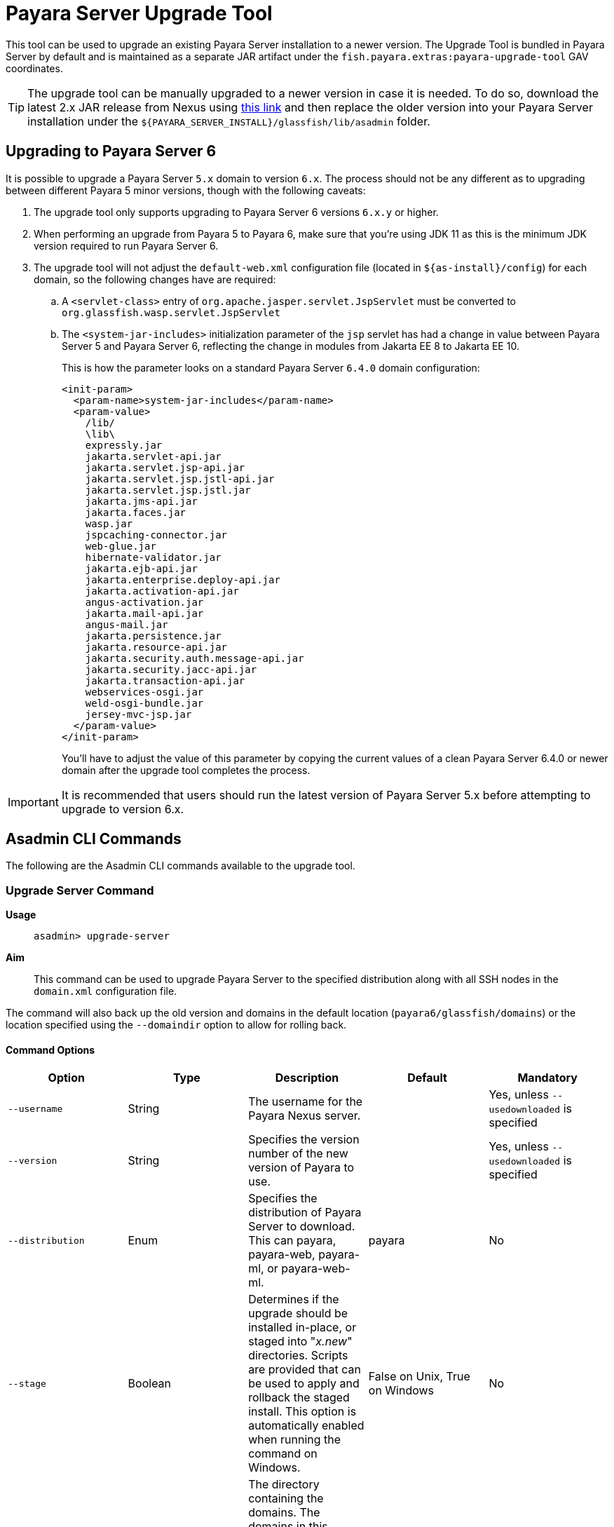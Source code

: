 [[upgrade-tool]]
= Payara Server Upgrade Tool
:ordinal: 1

This tool can be used to upgrade an existing Payara Server installation to a newer version. The Upgrade Tool is bundled in Payara Server by default and is maintained as a separate JAR artifact under the `fish.payara.extras:payara-upgrade-tool` GAV coordinates.

TIP: The upgrade tool can be manually upgraded to a newer version in case it is needed. To do so, download the latest 2.x JAR release from Nexus using https://nexus.payara.fish/#browse/browse:payara-enterprise-downloadable-artifacts:fish%2Fpayara%2Fextras%2Fpayara-upgrade-tool[this link] and then replace the older version into your Payara Server installation under the `${PAYARA_SERVER_INSTALL}/glassfish/lib/asadmin` folder.

[[payara-server-6-upgrade]]
== Upgrading to Payara Server 6

It is possible to upgrade a Payara Server `5.x` domain to version `6.x`. The process should not be any different as to upgrading between different Payara 5 minor versions, though with the following caveats:

. The upgrade tool only supports upgrading to Payara Server 6 versions `6.x.y` or higher.
. When performing an upgrade from Payara 5 to Payara 6, make sure that you're using JDK 11 as this is the minimum JDK version required to run Payara Server 6.
. The upgrade tool will not adjust the `default-web.xml` configuration file (located in `${as-install}/config`) for each domain, so the following changes have are required:
.. A `<servlet-class>` entry of `org.apache.jasper.servlet.JspServlet` must be converted to `org.glassfish.wasp.servlet.JspServlet`
.. The `<system-jar-includes>` initialization parameter of the `jsp` servlet has had a change in value between Payara Server 5 and Payara Server 6, reflecting the change in modules from Jakarta EE 8 to Jakarta EE 10.
+
This is how the parameter looks on a standard Payara Server `6.4.0` domain configuration:
+
[source, xml]
----
<init-param>
  <param-name>system-jar-includes</param-name>
  <param-value>
    /lib/
    \lib\
    expressly.jar
    jakarta.servlet-api.jar
    jakarta.servlet.jsp-api.jar
    jakarta.servlet.jsp.jstl-api.jar
    jakarta.servlet.jsp.jstl.jar
    jakarta.jms-api.jar
    jakarta.faces.jar
    wasp.jar
    jspcaching-connector.jar
    web-glue.jar
    hibernate-validator.jar
    jakarta.ejb-api.jar
    jakarta.enterprise.deploy-api.jar
    jakarta.activation-api.jar
    angus-activation.jar
    jakarta.mail-api.jar
    angus-mail.jar
    jakarta.persistence.jar
    jakarta.resource-api.jar
    jakarta.security.auth.message-api.jar
    jakarta.security.jacc-api.jar
    jakarta.transaction-api.jar
    webservices-osgi.jar
    weld-osgi-bundle.jar
    jersey-mvc-jsp.jar
  </param-value>
</init-param>
----
+
You'll have to adjust the value of this parameter by copying the current values of a clean Payara Server 6.4.0 or newer domain after the upgrade tool completes the process.

IMPORTANT: It is recommended that users should run the latest version of Payara Server 5.x before attempting to upgrade to version 6.x.

[[commands]]
== Asadmin CLI Commands

The following are the Asadmin CLI commands available to the upgrade tool.

[[upgrade-server-command]]
=== Upgrade Server Command

*Usage*:: `asadmin> upgrade-server`

*Aim*::
This command can be used to upgrade Payara Server to the specified distribution along with all SSH nodes in the `domain.xml` configuration file.

The command will also back up the old version and domains in the default location (`payara6/glassfish/domains`) or the location specified using the `--domaindir` option to allow for rolling back.

[[command-options-1]]
==== Command Options

[cols=",,,,",options="header",]
|=======================================================================
|Option |Type |Description |Default |Mandatory
|`--username` |String | The username for the Payara Nexus server.||Yes, unless `--usedownloaded` is specified
|`--version` |String |Specifies the version number of the new version of Payara to use.| |Yes, unless `--usedownloaded` is specified
|`--distribution` |Enum |Specifies the distribution of Payara Server to download. This can payara, payara-web, payara-ml, or payara-web-ml.|payara|No
|`--stage` |Boolean |Determines if the upgrade should be installed in-place, or staged into "_x.new_" directories. Scripts are provided that can be used to apply and rollback the staged install. This option is automatically enabled when running the command on Windows. |False on Unix, True on Windows| No
|`--domaindir` |String |The directory containing the domains. The domains in this directory are backed up, and their config is used to determine the nodes which will also be upgraded. | `${as-install}/domains` | No
|`--usedownloaded` |String |The path to the local Payara Server zip archive to use for upgrading instead of downloading from the Payara Enterprise repository. When this parameter is specified, the `--username`, `--password`, and `--version` parameters are not required.| |No
|=======================================================================

[[upgrade-example]]
==== Example

This example upgrades a Payara Web distribution to version 5.24.1

[source, shell]
----
asadmin> upgrade-server --username example-user --distribution web --version 5.24.1
----

[[rollback-server-command]]
=== Rollback Server Command

*Usage*:: `asadmin> rollback-server`

*Aim*:: This command can be used to rollback Payara Server to the point before the upgrade-server command was run, restoring the most recent backup of the domain (expected to be the backup created during execution of the `upgrade-server` command).

WARNING: This command is not supported on Windows OS, please use the `rollbackUpgrade.bat` script instead.

[[command-options-2]]
==== Command Options

[cols=",,,,",options="header",]
|=======================================================================
|Option |Type |Description |Default |Mandatory
|`--domaindir` |String |The directory containing the domains. The domains in this directory are backed up, and their config is used to determine the nodes which will also be upgraded. | $`{as-install}/domains` | No
|=======================================================================

[[staged-upgrades]]
== Staged Upgrades

When the `upgrade-server` command is either used on Windows or with the `--stage` option enabled, the new server files are installed next to the current installation in various _.new_ directories (e.g. `payara6/glassfish/bin.new`). The following helper scripts are available to interact with staged upgrades.

[[apply-staged-upgrades]]
=== Apply Staged Upgrade Script

*Usage*::
`> ./payara6/glassfish/bin/applyStagedUpgrade`

*Aim*::
This script is used to apply an upgrade staged using the `upgrade-server` command.
It will move the current installation into _.old_ directories, and the staged _.new_ installation into the expected "current" location.
It will then upgrade the nodes of the domains in the default domain dir, or the domains in the directory provided using `--domaindir`

[[command-options-3]]
==== Command Options

[cols=",,,,",options="header",]
|=======================================================================
|Option |Type |Description |Default |Mandatory
|`--domaindir` |String |The directory containing the domains. The config of the domains in this directory are used to determine the nodes which will also be upgraded. | ${as-install}/domains | No
|=======================================================================

[[rollback-upgrade-script]]
=== Rollback Upgrade Script

*Usage*::
`> ./payara6/glassfish/bin/rollbackUpgrade`

*Aim*::
This script is used to rollback a server upgrade applied using the `applyStagedUpgrade` script.
It will move the _.old_ installation back into the expected "current" location, and the applied upgrade back into _.new_ directories.
It will then rollback the nodes of the domains in the default domain dir, or the domains in the directory provided using `--domaindir`

[[command-options-4]]
==== Command Options

[cols=",,,,",options="header",]
|=======================================================================
|Option |Type |Description |Default |Mandatory
|`--domaindir` |String |The directory containing the domains. The config of the domains in this directory are used to determine the nodes which will also be rolled back. | `${as-install}/domains` | No
|=======================================================================

[[cleanup-upgrade]]
=== Cleanup Upgrade Script

*Usage*::
`> ./payara6/glassfish/bin/cleanupUpgrade`

*Aim*::
This script is used to clean up any leftovers from a staged upgrade: any _.old_ folders and any _.new_ folders will be deleted.

WARNING: Use of this script will prevent you from rolling back or applying a staged upgrade.

[[configure-logging-levels]]
== Configure Logging Levels

The upgrade tool commands and helper scripts will print a set of minimum details of the operations executed (upgrade, staging, rollback). For troubleshooting scenarios, or if wanting to review in detail all executed actions, the following 2 environment variables are available to control the level of logging done by the Upgrade tool:

`AS_DEBUG`:: Set to `true` to configure the Upgrade Tool's logging level to `FINER`.
`AS_TRACE`:: Set to `true` to configure the Upgrade Tool's logging level to `FINESET`.

These variables can also be configured as system properties in the Asadmin CLI script file located in the `{as-install}/bin` folder like this:

[source, shell]
----
AS_INSTALL=`dirname "$0"`/../glassfish
AS_INSTALL_LIB="$AS_INSTALL/lib"
. "${AS_INSTALL}/config/asenv.conf"
JAVA=java
#Depends upon Java from ../config/asenv.conf
if [ ${AS_JAVA} ]; then
    JAVA=${AS_JAVA}/bin/java
fi

exec "$JAVA" -DAS_DEBUG=true  -XX:+IgnoreUnrecognizedVMOptions -jar "$AS_INSTALL_LIB/client/appserver-cli.jar" "$@"
----

IMPORTANT: Remember to turn off these logger level settings after executing a server upgrade, as this setting will affect all future executions of any Asadmin CLI commands, which will cause them to print out more information than usual.
